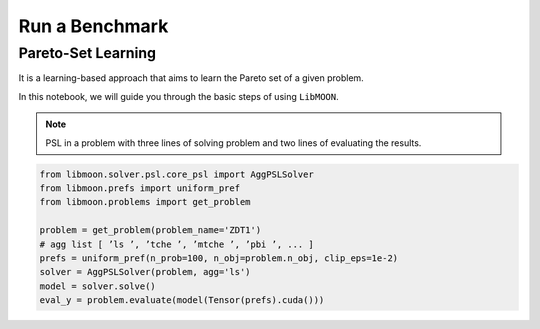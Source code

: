 ===============
Run a Benchmark
===============

Pareto-Set Learning
===================


It is a learning-based approach that aims to learn the Pareto set of a given problem.

In this notebook, we will guide you through the basic steps of using ``LibMOON``.


.. note::

   PSL in a problem with three lines of solving problem and two lines of evaluating the results.

.. code-block:: python

    from libmoon.solver.psl.core_psl import AggPSLSolver
    from libmoon.prefs import uniform_pref
    from libmoon.problems import get_problem

    problem = get_problem(problem_name='ZDT1')
    # agg list [ ’ls ’, ’tche ’, ’mtche ’, ’pbi ’, ... ]
    prefs = uniform_pref(n_prob=100, n_obj=problem.n_obj, clip_eps=1e-2)
    solver = AggPSLSolver(problem, agg='ls')
    model = solver.solve()
    eval_y = problem.evaluate(model(Tensor(prefs).cuda()))
